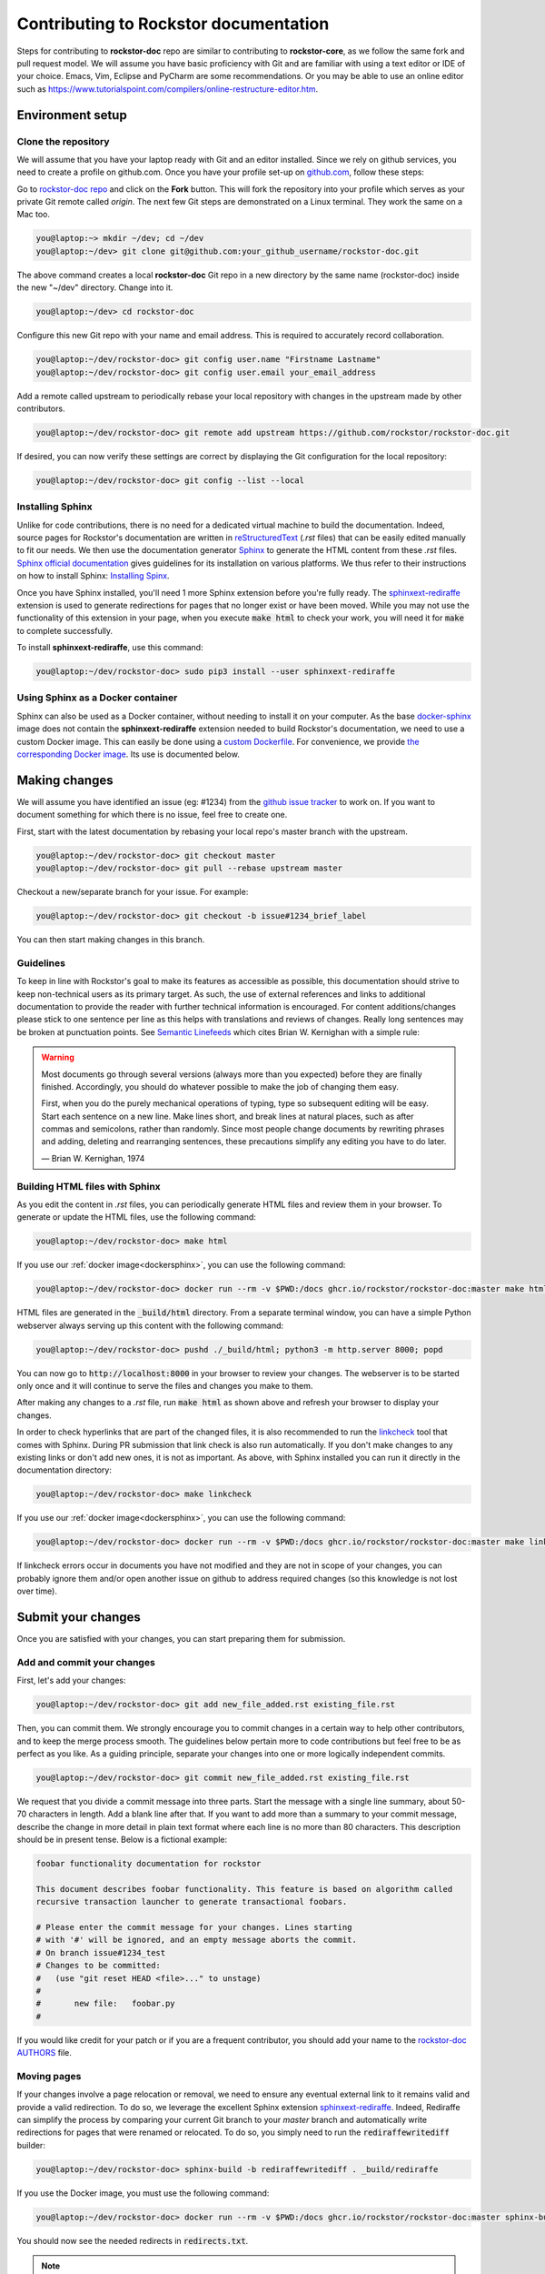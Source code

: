 .. _contributedocs:

Contributing to Rockstor documentation
======================================

Steps for contributing to **rockstor-doc** repo are similar to contributing to **rockstor-core**, 
as we follow the same fork and pull request model.
We will assume you have basic proficiency with Git and are familiar with using a text editor or IDE of your choice.
Emacs, Vim, Eclipse and PyCharm are some recommendations.
Or you may be able to use an online editor such as https://www.tutorialspoint.com/compilers/online-restructure-editor.htm.

Environment setup
-----------------

Clone the repository
^^^^^^^^^^^^^^^^^^^^

We will assume that you have your laptop ready with Git and an editor installed.
Since we rely on github services, you need to create a profile on github.com.
Once you have your profile set-up on `github.com <https://github.com>`_, follow
these steps:

Go to `rockstor-doc repo <https://github.com/rockstor/rockstor-doc>`_ and click on the **Fork** button.
This will fork the repository into your profile which serves as your private Git remote called *origin*.
The next few Git steps are demonstrated on a Linux terminal.
They work the same on a Mac too.

.. code-block:: console

    you@laptop:~> mkdir ~/dev; cd ~/dev
    you@laptop:~/dev> git clone git@github.com:your_github_username/rockstor-doc.git

The above command creates a local **rockstor-doc** Git repo in a new directory by the same name (rockstor-doc) inside the new "~/dev" directory.
Change into it.

.. code-block:: console

    you@laptop:~/dev> cd rockstor-doc

Configure this new Git repo with your name and email address.
This is required to accurately record collaboration.

.. code-block:: console

    you@laptop:~/dev/rockstor-doc> git config user.name "Firstname Lastname"
    you@laptop:~/dev/rockstor-doc> git config user.email your_email_address

Add a remote called upstream to periodically rebase your local repository with changes in the upstream made by other contributors.

.. code-block:: console

    you@laptop:~/dev/rockstor-doc> git remote add upstream https://github.com/rockstor/rockstor-doc.git

If desired, you can now verify these settings are correct by displaying the Git configuration for the local repository:

.. code-block:: console

    you@laptop:~/dev/rockstor-doc> git config --list --local


Installing Sphinx
^^^^^^^^^^^^^^^^^

Unlike for code contributions, there is no need for a dedicated virtual machine to build the documentation.
Indeed, source pages for Rockstor's documentation are written in `reStructuredText <https://www.sphinx-doc.org/en/master/usage/restructuredtext/index.html>`_ (*.rst* files) that can be easily edited manually to fit our needs.
We then use the documentation generator `Sphinx <https://www.sphinx-doc.org>`_ to generate the HTML content from these *.rst* files.
`Sphinx official documentation <https://www.sphinx-doc.org/en/master/#>`_ gives guidelines for its installation on various platforms.
We thus refer to their instructions on how to install Sphinx: `Installing Spinx <https://www.sphinx-doc.org/en/master/usage/installation.html>`_.

Once you have Sphinx installed, you'll need 1 more Sphinx extension before you're fully ready.
The `sphinxext-rediraffe <https://github.com/wpilibsuite/sphinxext-rediraffe>`_ extension is used to generate redirections for pages that no longer exist or have been moved.
While you may not use the functionality of this extension in your page, when you execute :code:`make html` to check your work, 
you will need it for :code:`make` to complete successfully.

To install **sphinxext-rediraffe**, use this command:

.. code-block:: console

    you@laptop:~/dev/rockstor-doc> sudo pip3 install --user sphinxext-rediraffe


.. _dockersphinx:

Using Sphinx as a Docker container
^^^^^^^^^^^^^^^^^^^^^^^^^^^^^^^^^^

Sphinx can also be used as a Docker container, without needing to install it on your computer.
As the base `docker-sphinx <https://github.com/sphinx-doc/sphinx-docker-images>`_ image does not contain the **sphinxext-rediraffe** extension needed to build Rockstor's documentation,
we need to use a custom Docker image.
This can easily be done using a `custom Dockerfile <https://github.com/rockstor/rockstor-doc/blob/master/docker/Dockerfile>`_.
For convenience, we provide `the corresponding Docker image <https://github.com/rockstor/rockstor-doc/pkgs/container/rockstor-doc>`_.
Its use is documented below.

Making changes
--------------

We will assume you have identified an issue (eg: #1234) from the `github issue tracker <https://github.com/rockstor/rockstor-doc/issues>`_ to work on.
If you want to document something for which there is no issue, feel free to create one.

First, start with the latest documentation by rebasing your local repo's master branch with the upstream.

.. code-block:: console

    you@laptop:~/dev/rockstor-doc> git checkout master
    you@laptop:~/dev/rockstor-doc> git pull --rebase upstream master

Checkout a new/separate branch for your issue. For example:

.. code-block:: console

    you@laptop:~/dev/rockstor-doc> git checkout -b issue#1234_brief_label

You can then start making changes in this branch.


Guidelines
^^^^^^^^^^

To keep in line with Rockstor's goal to make its features as accessible as possible, 
this documentation should strive to keep non-technical users as its primary target. 
As such, the use of external references and links to additional documentation to provide the reader with further technical information is encouraged.
For content additions/changes please stick to one sentence per line as this helps with translations and reviews of changes.
Really long sentences may be broken at punctuation points.
See `Semantic Linefeeds <https://rhodesmill.org/brandon/2012/one-sentence-per-line/>`_ which cites Brian W. Kernighan with a simple rule:

.. warning::

        Most documents go through several versions (always more than you expected) before they are finally finished.
        Accordingly, you should do whatever possible to make the job of changing them easy.
        
        First, when you do the purely mechanical operations of typing, type so subsequent editing will be easy.
        Start each sentence on a new line.
        Make lines short, and break lines at natural places, such as after commas and semicolons, rather than randomly.
        Since most people change documents by rewriting phrases and adding, deleting and rearranging sentences, 
        these precautions simplify any editing you have to do later.
        
        — Brian W. Kernighan, 1974


Building HTML files with Sphinx
^^^^^^^^^^^^^^^^^^^^^^^^^^^^^^^

As you edit the content in *.rst* files, you can periodically generate HTML files and review them in your browser.
To generate or update the HTML files, use the following command:

.. code-block:: console

    you@laptop:~/dev/rockstor-doc> make html

If you use our :ref:`docker image<dockersphinx>`, you can use the following
command:

.. code-block:: console

    you@laptop:~/dev/rockstor-doc> docker run --rm -v $PWD:/docs ghcr.io/rockstor/rockstor-doc:master make html

HTML files are generated in the :code:`_build/html` directory.
From a separate terminal window, you can have a simple Python webserver always serving up this content with the following command:

.. code-block:: console

    you@laptop:~/dev/rockstor-doc> pushd ./_build/html; python3 -m http.server 8000; popd

You can now go to :code:`http://localhost:8000` in your browser to review your changes.
The webserver is to be started only once and it will continue to serve the files and changes you make to them.

After making any changes to a *.rst* file, run :code:`make html` as shown above and refresh your browser to display your changes.

In order to check hyperlinks that are part of the changed files,
it is also recommended to run the `linkcheck <https://www.sphinx-doc.org/en/master/usage/builders/index.html>`_ tool that comes with Sphinx. 
During PR submission that link check is also run automatically.
If you don't make changes to any existing links or don't add new ones, it is not as important.
As above, with Sphinx installed you can run it directly in the documentation directory:

.. code-block:: console

    you@laptop:~/dev/rockstor-doc> make linkcheck

If you use our :ref:`docker image<dockersphinx>`, you can use the following
command:

.. code-block:: console

    you@laptop:~/dev/rockstor-doc> docker run --rm -v $PWD:/docs ghcr.io/rockstor/rockstor-doc:master make linkcheck

If linkcheck errors occur in documents you have not modified and they are not in scope of your changes, 
you can probably ignore them and/or open another issue on github to address required changes (so this knowledge is not lost over time).


Submit your changes
-------------------

Once you are satisfied with your changes, you can start preparing them for submission.


Add and commit your changes
^^^^^^^^^^^^^^^^^^^^^^^^^^^

First, let's add your changes:

.. code-block:: console

        you@laptop:~/dev/rockstor-doc> git add new_file_added.rst existing_file.rst


Then, you can commit them. We strongly encourage you to commit changes in a certain way to help other contributors, 
and to keep the merge process smooth.
The guidelines below pertain more to code contributions but feel free to be as perfect as you like.
As a guiding principle, separate your changes into one or more logically independent commits.

.. code-block:: console

        you@laptop:~/dev/rockstor-doc> git commit new_file_added.rst existing_file.rst

We request that you divide a commit message into three parts.
Start the message with a single line summary, about 50-70 characters in length.
Add a blank line after that.
If you want to add more than a summary to your commit message, 
describe the change in more detail in plain text format where each line is no more than 80 characters.
This description should be in present tense. Below is a fictional example:

.. code-block:: console

        foobar functionality documentation for rockstor

        This document describes foobar functionality. This feature is based on algorithm called
        recursive transaction launcher to generate transactional foobars.

        # Please enter the commit message for your changes. Lines starting
        # with '#' will be ignored, and an empty message aborts the commit.
        # On branch issue#1234_test
        # Changes to be committed:
        #   (use "git reset HEAD <file>..." to unstage)
        #
        #       new file:   foobar.py
        #

If you would like credit for your patch or if you are a frequent contributor, you should add your name to the `rockstor-doc AUTHORS <https://github.com/rockstor/rockstor-doc/blob/master/AUTHORS>`_ file.


Moving pages
^^^^^^^^^^^^

If your changes involve a page relocation or removal, we need to ensure any eventual external link to it remains valid and provide a valid redirection.
To do so, we leverage the excellent Sphinx extension `sphinxext-rediraffe <https://github.com/wpilibsuite/sphinxext-rediraffe>`_.
Indeed, Rediraffe can simplify the process by comparing your current Git branch to your *master* branch and automatically write redirections for pages that were renamed or relocated.
To do so, you simply need to run the :code:`rediraffewritediff` builder:

.. code-block:: console

        you@laptop:~/dev/rockstor-doc> sphinx-build -b rediraffewritediff . _build/rediraffe

If you use the Docker image, you must use the following command:

.. code-block:: console

        you@laptop:~/dev/rockstor-doc> docker run --rm -v $PWD:/docs ghcr.io/rockstor/rockstor-doc:master sphinx-build -b rediraffewritediff . _build/rediraffe

You should now see the needed redirects in :code:`redirects.txt`.

.. note::
        Make sure to commit your changes with Git **before** running the :code:`rediraffewritediff` builder as the latter will otherwise not         be able to detect your changes.

While we strive to limit such occasions, special circumstances might require the deletion of one or more pages.
As **sphinxext-rediraffe** cannot yet automatically write a redirection for a deleted page, one needs to manually instruct it.
Fortunately, this is as simple as writing a new line in :code:`redirects.txt`, listing the name of the deleted page and the name of the page to which it should redirect.
Below is an excerpt of :code:`redirects.txt` detailing redirections for deleted files:

.. code-block:: text

        # Deleted files
        # "deleted_file.rst" "redirection_target.rst"
        "intro.rst" "index.rst"
        "analytics.rst" "index.rst"
        "benchmarks.rst" "index.rst"

In the example above, the now deleted files :code:`intro.rst`, :code:`analytics.rst`, and :code:`benchmarks.rst`, are all redirected to :code:`index.rst`.


Pushing changes
^^^^^^^^^^^^^^^

As you continue to work on an issue, commit and push your changes to the issue branch of your fork.
You can periodically push your commits to Github with the following command:

.. code-block:: console

        you@laptop:~/dev/rockstor-doc> git push origin your_branch_name



Create a pull request
^^^^^^^^^^^^^^^^^^^^^

Once you're finished with your work for the issue and are ready to submit, create a pull request by clicking on the **pull request** button on Github.
This notifies the maintainers of your changes.
As a best practice, only open one pull request per issue containing all the relevant changes.

To expedite the review, please follow these two tips:

* Make sure that the Sphinx :code:`make html` command completes successfully without generating any error.
  You can also verify that all tests ran by the Github Actions complete without error or warning.
  In the event one of these tests fails, you can click on the *Details* button to inspect the Github Action's logs and identify the problem.

* When you make a pull request, adding a "Fixes #number-of-issue" on its own line will automatically close the related issue when it gets merged.
  Just a nice thing to have and also provides a link to the relevant issue.
  See `GitHub documentation <https://docs.github.com/en/issues/tracking-your-work-with-issues/using-issues/linking-a-pull-request-to-an-issue>`_ for details.
